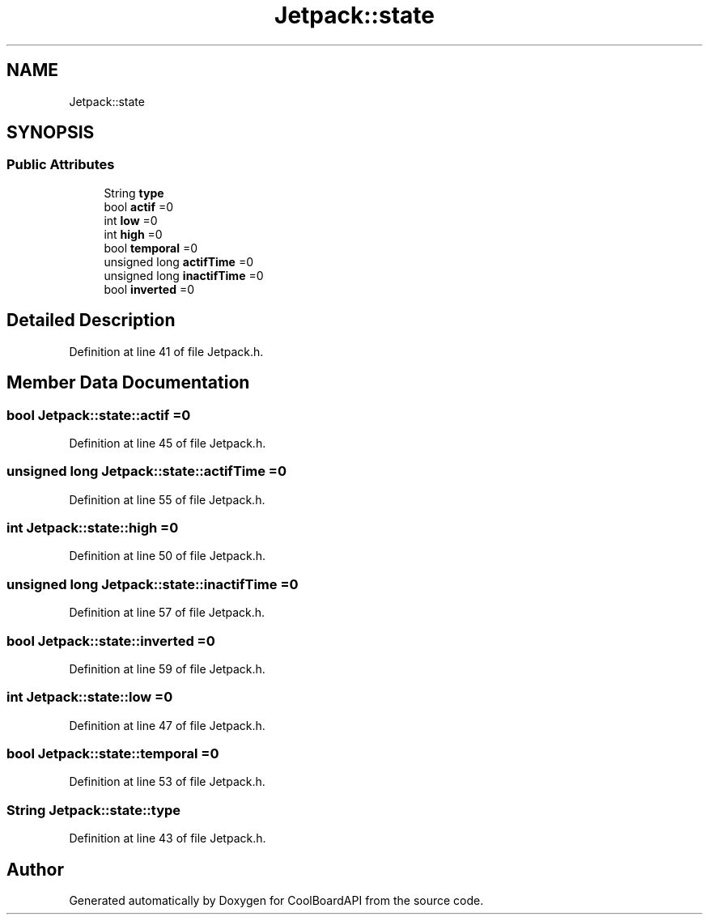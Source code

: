 .TH "Jetpack::state" 3 "Fri Aug 11 2017" "CoolBoardAPI" \" -*- nroff -*-
.ad l
.nh
.SH NAME
Jetpack::state
.SH SYNOPSIS
.br
.PP
.SS "Public Attributes"

.in +1c
.ti -1c
.RI "String \fBtype\fP"
.br
.ti -1c
.RI "bool \fBactif\fP =0"
.br
.ti -1c
.RI "int \fBlow\fP =0"
.br
.ti -1c
.RI "int \fBhigh\fP =0"
.br
.ti -1c
.RI "bool \fBtemporal\fP =0"
.br
.ti -1c
.RI "unsigned long \fBactifTime\fP =0"
.br
.ti -1c
.RI "unsigned long \fBinactifTime\fP =0"
.br
.ti -1c
.RI "bool \fBinverted\fP =0"
.br
.in -1c
.SH "Detailed Description"
.PP 
Definition at line 41 of file Jetpack\&.h\&.
.SH "Member Data Documentation"
.PP 
.SS "bool Jetpack::state::actif =0"

.PP
Definition at line 45 of file Jetpack\&.h\&.
.SS "unsigned long Jetpack::state::actifTime =0"

.PP
Definition at line 55 of file Jetpack\&.h\&.
.SS "int Jetpack::state::high =0"

.PP
Definition at line 50 of file Jetpack\&.h\&.
.SS "unsigned long Jetpack::state::inactifTime =0"

.PP
Definition at line 57 of file Jetpack\&.h\&.
.SS "bool Jetpack::state::inverted =0"

.PP
Definition at line 59 of file Jetpack\&.h\&.
.SS "int Jetpack::state::low =0"

.PP
Definition at line 47 of file Jetpack\&.h\&.
.SS "bool Jetpack::state::temporal =0"

.PP
Definition at line 53 of file Jetpack\&.h\&.
.SS "String Jetpack::state::type"

.PP
Definition at line 43 of file Jetpack\&.h\&.

.SH "Author"
.PP 
Generated automatically by Doxygen for CoolBoardAPI from the source code\&.
